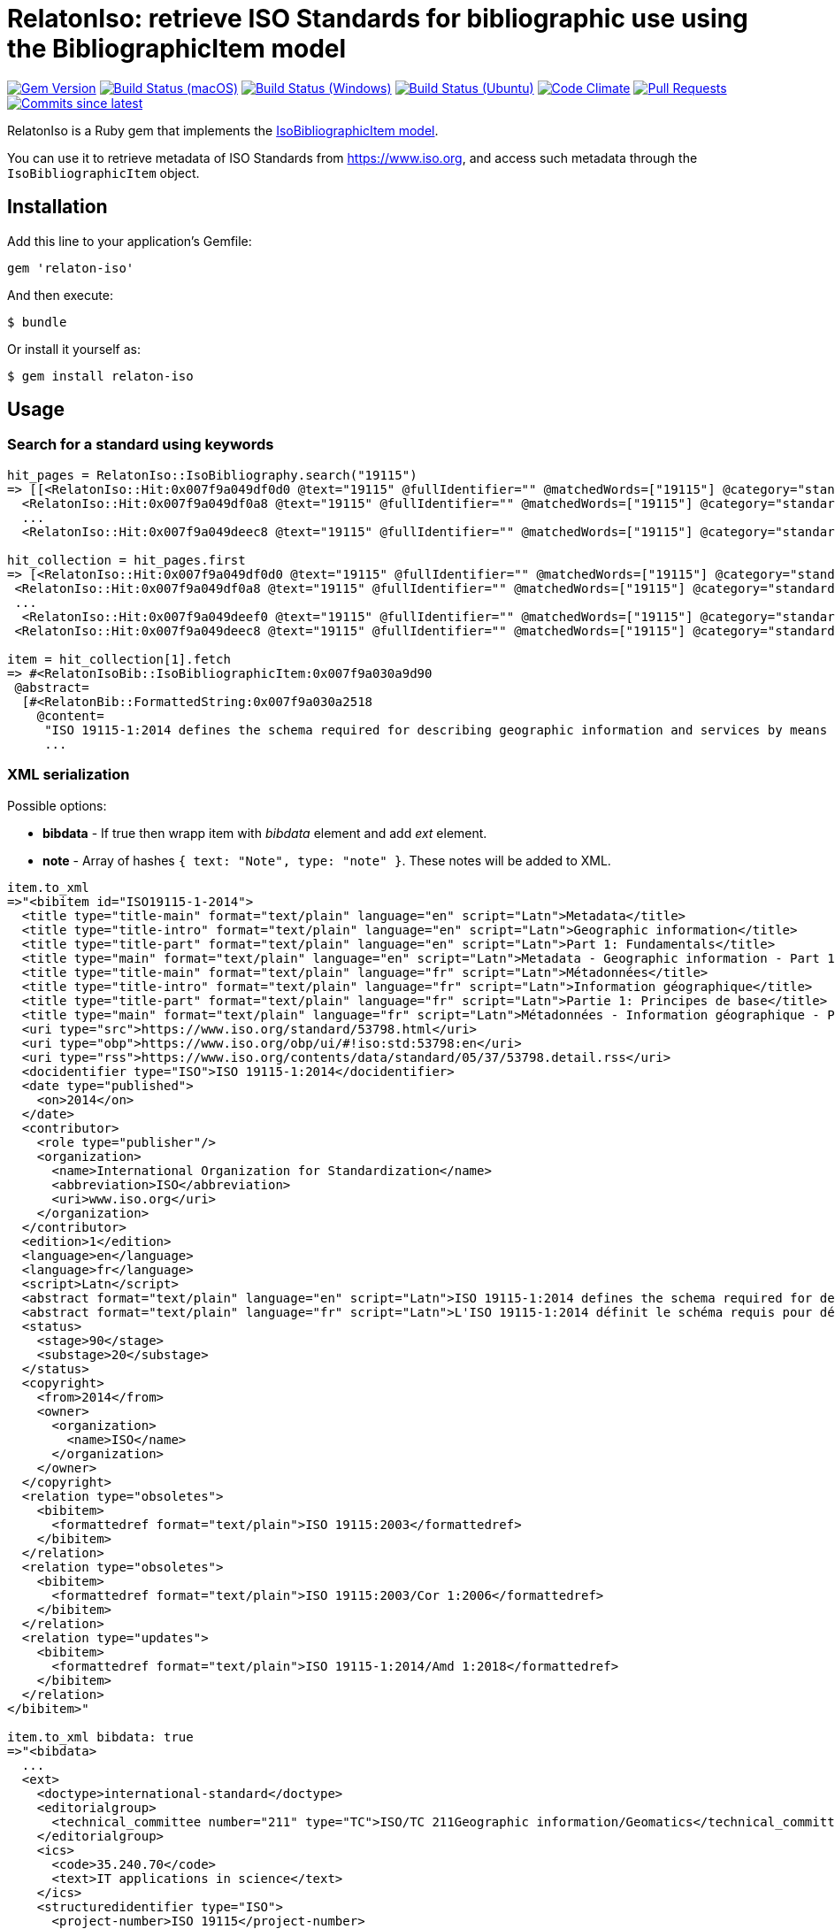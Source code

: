 = RelatonIso: retrieve ISO Standards for bibliographic use using the BibliographicItem model

image:https://img.shields.io/gem/v/relaton-iso.svg["Gem Version", link="https://rubygems.org/gems/relaton-iso"]
image:https://github.com/relaton/relaton-iso/workflows/macos/badge.svg["Build Status (macOS)", link="https://github.com/relaton/relaton-iso/actions?workflow=macos"]
image:https://github.com/relaton/relaton-iso/workflows/windows/badge.svg["Build Status (Windows)", link="https://github.com/relaton/relaton-iso/actions?workflow=windows"]
image:https://github.com/relaton/relaton-iso/workflows/ubuntu/badge.svg["Build Status (Ubuntu)", link="https://github.com/relaton/relaton-iso/actions?workflow=ubuntu"]
image:https://codeclimate.com/github/relaton/relaton-iso/badges/gpa.svg["Code Climate", link="https://codeclimate.com/github/metanorma/relaton-iso"]
image:https://img.shields.io/github/issues-pr-raw/relaton/relaton-iso.svg["Pull Requests", link="https://github.com/relaton/relaton-iso/pulls"]
image:https://img.shields.io/github/commits-since/relaton/relaton/latest.svg["Commits since latest",link="https://github.com/relaton/relaton/releases"]

RelatonIso is a Ruby gem that implements the https://github.com/metanorma/metanorma-model-iso#iso-bibliographic-item[IsoBibliographicItem model].

You can use it to retrieve metadata of ISO Standards from https://www.iso.org, and access such metadata through the `IsoBibliographicItem` object.

== Installation

Add this line to your application's Gemfile:

[source,ruby]
----
gem 'relaton-iso'
----

And then execute:

    $ bundle

Or install it yourself as:

    $ gem install relaton-iso

== Usage

=== Search for a standard using keywords

[source,ruby]
----
hit_pages = RelatonIso::IsoBibliography.search("19115")
=> [[<RelatonIso::Hit:0x007f9a049df0d0 @text="19115" @fullIdentifier="" @matchedWords=["19115"] @category="standard" @title="ISO 19115-2:2019 Geographic information -- Metadata -- Part 2: Extensions for acquisition and processing">,
  <RelatonIso::Hit:0x007f9a049df0a8 @text="19115" @fullIdentifier="" @matchedWords=["19115"] @category="standard" @title="ISO 19115-1:2014 Geographic information -- Metadata -- Part 1: Fundamentals">,
  ...
  <RelatonIso::Hit:0x007f9a049deec8 @text="19115" @fullIdentifier="" @matchedWords=["19115"] @category="standard" @title="ISO/TS 19157-2:2016 Geographic information  -- Data quality -- Part 2: XML schema implementation">]]

hit_collection = hit_pages.first
=> [<RelatonIso::Hit:0x007f9a049df0d0 @text="19115" @fullIdentifier="" @matchedWords=["19115"] @category="standard" @title="ISO 19115-2:2019 Geographic information -- Metadata -- Part 2: Extensions for acquisition and processing">,
 <RelatonIso::Hit:0x007f9a049df0a8 @text="19115" @fullIdentifier="" @matchedWords=["19115"] @category="standard" @title="ISO 19115-1:2014 Geographic information -- Metadata -- Part 1: Fundamentals">,
 ...
  <RelatonIso::Hit:0x007f9a049deef0 @text="19115" @fullIdentifier="" @matchedWords=["19115"] @category="standard" @title="ISO/TS 19139-2:2012 Geographic information -- Metadata -- XML schema implementation -- Part 2: Extensions for imagery and gridded data">,
 <RelatonIso::Hit:0x007f9a049deec8 @text="19115" @fullIdentifier="" @matchedWords=["19115"] @category="standard" @title="ISO/TS 19157-2:2016 Geographic information  -- Data quality -- Part 2: XML schema implementation">]

item = hit_collection[1].fetch
=> #<RelatonIsoBib::IsoBibliographicItem:0x007f9a030a9d90
 @abstract=
  [#<RelatonBib::FormattedString:0x007f9a030a2518
    @content=
     "ISO 19115-1:2014 defines the schema required for describing geographic information and services by means of metadata. It provides information about the identification, the
     ...
----

=== XML serialization

Possible options:

- *bibdata* - If true then wrapp item with _bibdata_ element and add _ext_ element.
- *note* - Array of hashes `{ text: "Note", type: "note" }`. These notes will be added to XML.

[source,ruby]
----
item.to_xml
=>"<bibitem id="ISO19115-1-2014">
  <title type="title-main" format="text/plain" language="en" script="Latn">Metadata</title>
  <title type="title-intro" format="text/plain" language="en" script="Latn">Geographic information</title>
  <title type="title-part" format="text/plain" language="en" script="Latn">Part 1: Fundamentals</title>
  <title type="main" format="text/plain" language="en" script="Latn">Metadata - Geographic information - Part 1: Fundamentals</title>
  <title type="title-main" format="text/plain" language="fr" script="Latn">Métadonnées</title>
  <title type="title-intro" format="text/plain" language="fr" script="Latn">Information géographique</title>
  <title type="title-part" format="text/plain" language="fr" script="Latn">Partie 1: Principes de base</title>
  <title type="main" format="text/plain" language="fr" script="Latn">Métadonnées - Information géographique - Partie 1: Principes de base</title>
  <uri type="src">https://www.iso.org/standard/53798.html</uri>
  <uri type="obp">https://www.iso.org/obp/ui/#!iso:std:53798:en</uri>
  <uri type="rss">https://www.iso.org/contents/data/standard/05/37/53798.detail.rss</uri>
  <docidentifier type="ISO">ISO 19115-1:2014</docidentifier>
  <date type="published">
    <on>2014</on>
  </date>
  <contributor>
    <role type="publisher"/>
    <organization>
      <name>International Organization for Standardization</name>
      <abbreviation>ISO</abbreviation>
      <uri>www.iso.org</uri>
    </organization>
  </contributor>
  <edition>1</edition>
  <language>en</language>
  <language>fr</language>
  <script>Latn</script>
  <abstract format="text/plain" language="en" script="Latn">ISO 19115-1:2014 defines the schema required for describing geographic information and services by means of metadata. It provides information about the identification, the extent, the quality, the spatial and temporal aspects, the content, the spatial reference, the portrayal, distribution, and other properties of digital geographic data and services.ISO 19115-1:2014 is applicable to:-the cataloguing of all types of resources, clearinghouse activities, and the full description of datasets and services;-geographic services, geographic datasets, dataset series, and individual geographic features and feature properties.ISO 19115-1:2014 defines:-mandatory and conditional metadata sections, metadata entities, and metadata elements;-the minimum set of metadata required to serve most metadata applications (data discovery, determining data fitness for use, data access, data transfer, and use of digital data and services);-optional metadata elements to allow for a more extensive standard description of resources, if required;-a method for extending metadata to fit specialized needs.Though ISO 19115-1:2014 is applicable to digital data and services, its principles can be extended to many other types of resources such as maps, charts, and textual documents as well as non-geographic data. Certain conditional metadata elements might not apply to these other forms of data.</abstract>
  <abstract format="text/plain" language="fr" script="Latn">L'ISO 19115-1:2014 définit le schéma requis pour décrire des informations géographiques et des services au moyen de métadonnées. Elle fournit des informations concernant l'identification, l'étendue, la qualité, les aspects spatiaux et temporels, le contenu, la référence spatiale, la représentation des données, la distribution et d'autres propriétés des données géographiques numériques et des services.L'ISO 19115-1:2014 est applicable:-au catalogage de tous les types de ressources, des activités des centres d'informations et à la description complète des jeux de données et des services,-aux services géographiques, jeux de données géographiques, séries de jeux de données, entités géographiques individuelles et propriétés d'entités.L'ISO 19115-1:2014 définit:-des sections relatives aux métadonnées obligatoires et facultatives, aux entités de métadonnées et aux éléments de métadonnées,-le jeu minimal de métadonnées requis pour répondre au besoin de la plupart des applications des métadonnées (la découverte des données, la détermination de l'adéquation des données à une utilisation, l'accès aux données, le transfert des données et l'utilisation des données numériques et des services),-les éléments de métadonnées facultatifs pour permettre une description standard plus poussée des ressources, si cela est nécessaire,-un procédé d'extension des métadonnées pour s'adapter aux besoins spéciaux.L'ISO 19115-1:2014 est applicable aux données numériques et services, ses principes peuvent être étendus à bien d'autres types de ressources telles que les cartes, les graphes et les documents textes, de même qu'à des données non géographiques. Certains éléments de métadonnées conditionnels peuvent ne pas s'appliquer à ces autres formes de données.</abstract>
  <status>
    <stage>90</stage>
    <substage>20</substage>
  </status>
  <copyright>
    <from>2014</from>
    <owner>
      <organization>
        <name>ISO</name>
      </organization>
    </owner>
  </copyright>
  <relation type="obsoletes">
    <bibitem>
      <formattedref format="text/plain">ISO 19115:2003</formattedref>
    </bibitem>
  </relation>
  <relation type="obsoletes">
    <bibitem>
      <formattedref format="text/plain">ISO 19115:2003/Cor 1:2006</formattedref>
    </bibitem>
  </relation>
  <relation type="updates">
    <bibitem>
      <formattedref format="text/plain">ISO 19115-1:2014/Amd 1:2018</formattedref>
    </bibitem>
  </relation>
</bibitem>"

item.to_xml bibdata: true
=>"<bibdata>
  ...
  <ext>
    <doctype>international-standard</doctype>
    <editorialgroup>
      <technical_committee number="211" type="TC">ISO/TC 211Geographic information/Geomatics</technical_committee>
    </editorialgroup>
    <ics>
      <code>35.240.70</code>
      <text>IT applications in science</text>
    </ics>
    <structuredidentifier type="ISO">
      <project-number>ISO 19115</project-number>
    </structuredidentifier>
  </ext>
</bibdata>"

item.to_xml note: [{ text: "Note", type: "note" }]
=>"<bibitem id="ISO19115-1-2014">
  ...
  <note format="text/plain" type="note">Note</note>
  ...
</bibitem>"
----

=== Get serialisation in response to code, year, and options

[source,ruby]
----
RelatonIso::IsoBibliography.get('ISO 19115', "2014", {all_parts: true}).title
=> [#<RelatonIsoBib::TypedTitleString:0x007f9a05a1dcd0
  @title=#<RelatonBib::FormattedString:0x007f9a05a1d668 @content="Metadata", @format="text/plain", @language=["en"], @script=["Latn"]>,
  @type="title-main">,
 #<RelatonIsoBib::TypedTitleString:0x007f9a05a1d1b8
  @title=#<RelatonBib::FormattedString:0x007f9a05a1c970 @content="Geographic information", @format="text/plain", @language=["en"], @script=["Latn"]>,
  @type="title-intro">,
 #<RelatonIsoBib::TypedTitleString:0x007f9a030d38c0
  @title=
   #<RelatonBib::FormattedString:0x007f9a030d3320 @content="Metadata - Geographic information - Part 1: Fundamentals", @format="text/plain", @language=["en"], @script=["Latn"]>,
  @type="main">,
 #<RelatonIsoBib::TypedTitleString:0x007f9a030d26a0
  @title=#<RelatonBib::FormattedString:0x007f9a030d21f0 @content="Métadonnées", @format="text/plain", @language=["fr"], @script=["Latn"]>,
  @type="title-main">,
 #<RelatonIsoBib::TypedTitleString:0x007f9a030d1d68
  @title=#<RelatonBib::FormattedString:0x007f9a030d15e8 @content="Information géographique", @format="text/plain", @language=["fr"], @script=["Latn"]>,
  @type="title-intro">,
 #<RelatonIsoBib::TypedTitleString:0x007f9a030d0a80
  @title=
   #<RelatonBib::FormattedString:0x007f9a030d0530
    @content="Métadonnées - Information géographique - Partie 1: Principes de base",
    @format="text/plain",
    @language=["fr"],
    @script=["Latn"]>,
  @type="main">]
----

== Development

After checking out the repo, run `bin/setup` to install dependencies. Then, run `rake spec` to run the tests. You can also run `bin/console` for an interactive prompt that will allow you to experiment.

To install this gem onto your local machine, run `bundle exec rake install`. To release a new version, update the version number in `version.rb`, and then run `bundle exec rake release`, which will create a git tag for the version, push git commits and tags, and push the `.gem` file to [rubygems.org](https://rubygems.org).


== Exceptional Citations

This gem retrieves bibliographic descriptions of ISO documents by doing searches on the ISO website, http://www.iso.org, and screenscraping the document that matches the queried document identifier. The following documents are not returned as search results from the ISO website, and the gem returns manually generated references to them.

* `IEV`: used in the metanorma-iso gem to reference Electropedia entries generically. Is resolved to an "all parts" reference to IEC 60050, which in turn is resolved into the specific documents cited by their top-level clause.

== Contributing

Bug reports and pull requests are welcome on GitHub at https://github.com/metanorma/relaton-iso

== License

The gem is available as open source under the terms of the https://opensource.org/licenses/MIT[MIT license].
